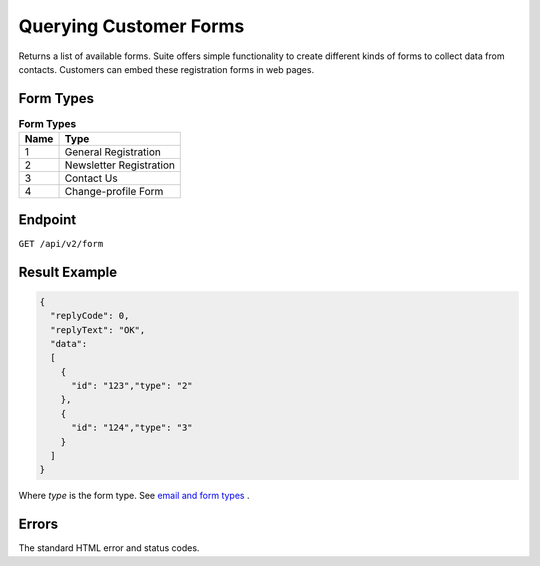 Querying Customer Forms
=======================

Returns a list of available forms.
Suite offers simple functionality to create different kinds of forms to collect data from contacts.
Customers can embed these registration forms in web pages.

Form Types
----------

.. list-table:: **Form Types**
   :header-rows: 1

   * - Name
     - Type
   * - 1
     - General Registration
   * - 2
     - Newsletter Registration
   * - 3
     - Contact Us
   * - 4
     - Change-profile Form

Endpoint
--------

``GET /api/v2/form``

Result Example
--------------

.. code-block:: json

   {
     "replyCode": 0,
     "replyText": "OK",
     "data":
     [
       {
         "id": "123","type": "2"
       },
       {
         "id": "124","type": "3"
       }
     ]
   }

Where *type* is the form type. See `email and form types <http://documentation.emarsys.com/?page_id=417>`_ .

Errors
------

The standard HTML error and status codes.
